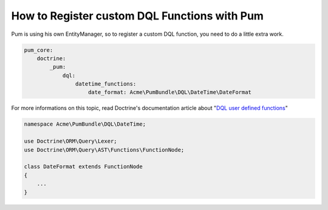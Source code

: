 How to Register custom DQL Functions with Pum
=============================================

Pum is using his own EntityManager, so to register a custom DQL function, you need to do a little extra work.

.. code-block:: yml

    pum_core:
        doctrine:
            _pum:
                dql:
                    datetime_functions:
                        date_format: Acme\PumBundle\DQL\DateTime\DateFormat

For more informations on this topic, read Doctrine's documentation article about "`DQL user defined functions <http://docs.doctrine-project.org/projects/doctrine-orm/en/latest/cookbook/dql-user-defined-functions.html>`_"

.. code-block:: php

    namespace Acme\PumBundle\DQL\DateTime;

    use Doctrine\ORM\Query\Lexer;
    use Doctrine\ORM\Query\AST\Functions\FunctionNode;

    class DateFormat extends FunctionNode
    {
        ...
    }

